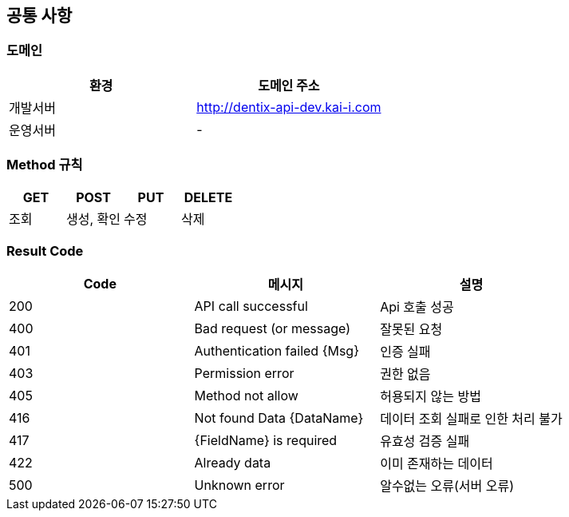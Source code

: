 [[common]]
== 공통 사항


=== 도메인
|===
| 환경 | 도메인 주소

| 개발서버
| http://dentix-api-dev.kai-i.com

| 운영서버
| -
|===

=== Method 규칙
|===
| GET | POST | PUT | DELETE

| 조회
| 생성, 확인
| 수정
| 삭제
|===

=== Result Code
|===
| Code | 메시지 | 설명

| 200
| API call successful
| Api 호출 성공

| 400
| Bad request (or message)
| 잘못된 요청

| 401
| Authentication failed {Msg}
| 인증 실패

| 403
| Permission error
| 권한 없음

| 405
| Method not allow
| 허용되지 않는 방법

| 416
| Not found Data {DataName}
| 데이터 조회 실패로 인한 처리 불가

| 417
| {FieldName} is required
| 유효성 검증 실패

| 422
| Already data
| 이미 존재하는 데이터

| 500
| Unknown error
| 알수없는 오류(서버 오류)
|===